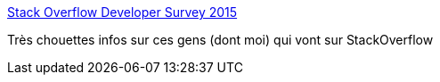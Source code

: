 :jbake-type: post
:jbake-status: published
:jbake-title: Stack Overflow Developer Survey 2015
:jbake-tags: web,statistiques,démographie,_mois_avr.,_année_2015
:jbake-date: 2015-04-09
:jbake-depth: ../
:jbake-uri: shaarli/1428575463000.adoc
:jbake-source: https://nicolas-delsaux.hd.free.fr/Shaarli?searchterm=http%3A%2F%2Fstackoverflow.com%2Fresearch%2Fdeveloper-survey-2015&searchtags=web+statistiques+d%C3%A9mographie+_mois_avr.+_ann%C3%A9e_2015
:jbake-style: shaarli

http://stackoverflow.com/research/developer-survey-2015[Stack Overflow Developer Survey 2015]

Très chouettes infos sur ces gens (dont moi) qui vont sur StackOverflow
